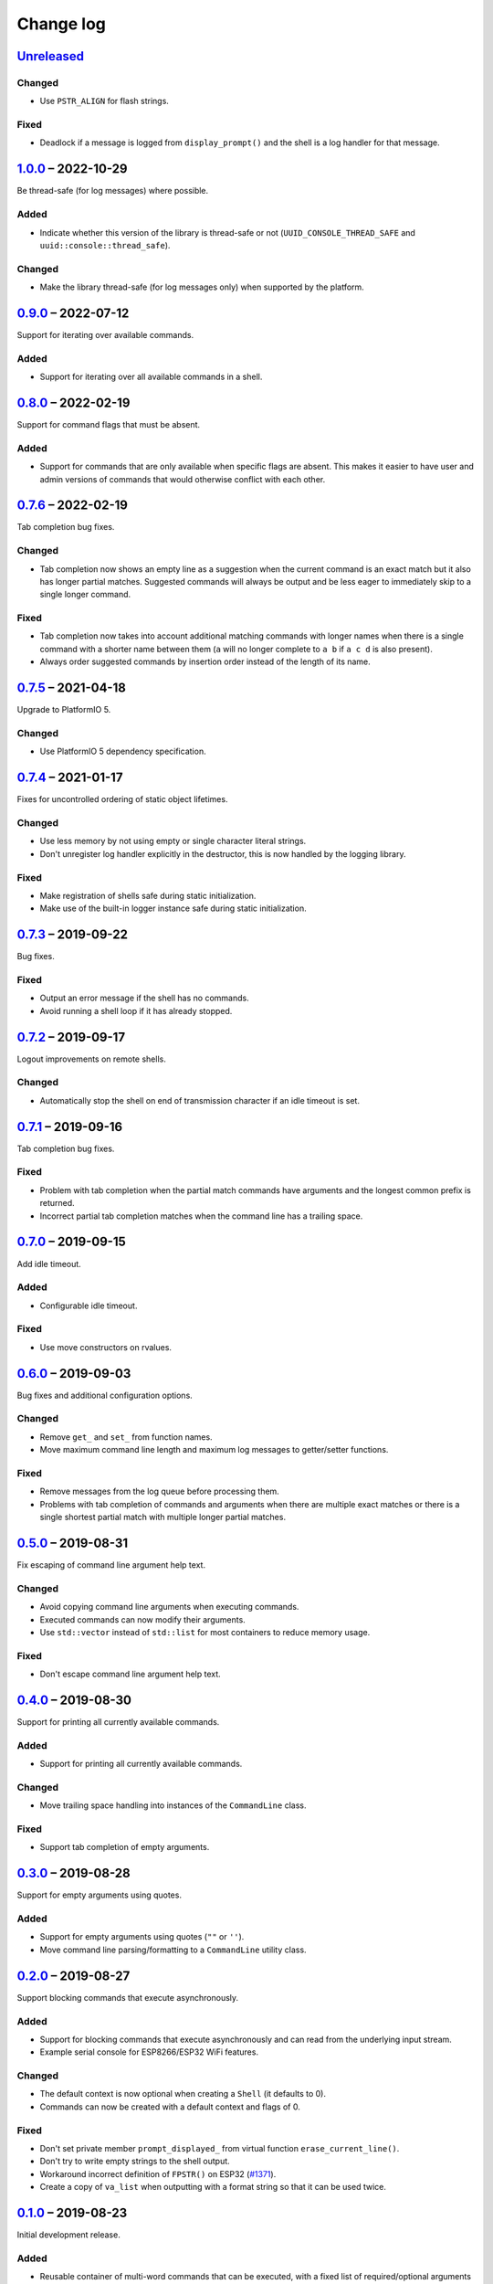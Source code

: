 Change log
==========

Unreleased_
-----------

Changed
~~~~~~~

* Use ``PSTR_ALIGN`` for flash strings.

Fixed
~~~~~

* Deadlock if a message is logged from ``display_prompt()`` and the
  shell is a log handler for that message.

1.0.0_ |--| 2022-10-29
----------------------

Be thread-safe (for log messages) where possible.

Added
~~~~~

* Indicate whether this version of the library is thread-safe or not
  (``UUID_CONSOLE_THREAD_SAFE`` and ``uuid::console::thread_safe``).

Changed
~~~~~~~

* Make the library thread-safe (for log messages only) when supported by
  the platform.

0.9.0_ |--| 2022-07-12
----------------------

Support for iterating over available commands.

Added
~~~~~

* Support for iterating over all available commands in a shell.

0.8.0_ |--| 2022-02-19
----------------------

Support for command flags that must be absent.

Added
~~~~~

* Support for commands that are only available when specific flags are
  absent. This makes it easier to have user and admin versions of
  commands that would otherwise conflict with each other.

0.7.6_ |--| 2022-02-19
----------------------

Tab completion bug fixes.

Changed
~~~~~~~

* Tab completion now shows an empty line as a suggestion when the
  current command is an exact match but it also has longer partial
  matches. Suggested commands will always be output and be less eager
  to immediately skip to a single longer command.

Fixed
~~~~~

* Tab completion now takes into account additional matching commands
  with longer names when there is a single command with a shorter name
  between them (``a`` will no longer complete to ``a b`` if ``a c d`` is
  also present).
* Always order suggested commands by insertion order instead of the
  length of its name.

0.7.5_ |--| 2021-04-18
----------------------

Upgrade to PlatformIO 5.

Changed
~~~~~~~

* Use PlatformIO 5 dependency specification.

0.7.4_ |--| 2021-01-17
----------------------

Fixes for uncontrolled ordering of static object lifetimes.

Changed
~~~~~~~

* Use less memory by not using empty or single character literal
  strings.
* Don't unregister log handler explicitly in the destructor, this is now
  handled by the logging library.

Fixed
~~~~~

* Make registration of shells safe during static initialization.
* Make use of the built-in logger instance safe during static
  initialization.

0.7.3_ |--| 2019-09-22
----------------------

Bug fixes.

Fixed
~~~~~

* Output an error message if the shell has no commands.
* Avoid running a shell loop if it has already stopped.

0.7.2_ |--| 2019-09-17
----------------------

Logout improvements on remote shells.

Changed
~~~~~~~

* Automatically stop the shell on end of transmission character if an
  idle timeout is set.

0.7.1_ |--| 2019-09-16
----------------------

Tab completion bug fixes.

Fixed
~~~~~

* Problem with tab completion when the partial match commands have
  arguments and the longest common prefix is returned.
* Incorrect partial tab completion matches when the command line has a
  trailing space.

0.7.0_ |--| 2019-09-15
----------------------

Add idle timeout.

Added
~~~~~

* Configurable idle timeout.

Fixed
~~~~~

* Use move constructors on rvalues.

0.6.0_ |--| 2019-09-03
----------------------

Bug fixes and additional configuration options.

Changed
~~~~~~~

* Remove ``get_`` and ``set_`` from function names.
* Move maximum command line length and maximum log messages to
  getter/setter functions.

Fixed
~~~~~

* Remove messages from the log queue before processing them.
* Problems with tab completion of commands and arguments when there are
  multiple exact matches or there is a single shortest partial match
  with multiple longer partial matches.

0.5.0_ |--| 2019-08-31
----------------------

Fix escaping of command line argument help text.

Changed
~~~~~~~

* Avoid copying command line arguments when executing commands.
* Executed commands can now modify their arguments.
* Use ``std::vector`` instead of ``std::list`` for most containers to
  reduce memory usage.

Fixed
~~~~~

* Don't escape command line argument help text.

0.4.0_ |--| 2019-08-30
----------------------

Support for printing all currently available commands.

Added
~~~~~

* Support for printing all currently available commands.

Changed
~~~~~~~

* Move trailing space handling into instances of the ``CommandLine``
  class.

Fixed
~~~~~

* Support tab completion of empty arguments.

0.3.0_ |--| 2019-08-28
----------------------

Support for empty arguments using quotes.

Added
~~~~~

* Support for empty arguments using quotes (``""`` or ``''``).
* Move command line parsing/formatting to a ``CommandLine`` utility
  class.

0.2.0_ |--| 2019-08-27
----------------------

Support blocking commands that execute asynchronously.

Added
~~~~~

* Support for blocking commands that execute asynchronously and can
  read from the underlying input stream.
* Example serial console for ESP8266/ESP32 WiFi features.

Changed
~~~~~~~

* The default context is now optional when creating a ``Shell`` (it
  defaults to 0).
* Commands can now be created with a default context and flags of 0.

Fixed
~~~~~

* Don't set private member ``prompt_displayed_`` from virtual function
  ``erase_current_line()``.
* Don't try to write empty strings to the shell output.
* Workaround incorrect definition of ``FPSTR()`` on ESP32
  (`#1371 <https://github.com/espressif/arduino-esp32/issues/1371>`_).
* Create a copy of ``va_list`` when outputting with a format string so
  that it can be used twice.

0.1.0_ |--| 2019-08-23
----------------------

Initial development release.

Added
~~~~~

* Reusable container of multi-word commands that can be executed,
  with a fixed list of required/optional arguments per command.
* Shell context to support multiple layers of commands.
* Shell flags to support multiple access levels.
* Minimal line editing support (backspace, delete word, delete line).
* Text input in the US-ASCII character set.
* Support for entry of spaces in arguments using backslashes or quotes.
* Support for CR, CRLF and LF line endings on input.
* Tab completion for recognised commands/arguments.
* Logging handler to output log messages without interrupting the entry
  of commands at a prompt.
* Password entry prompt.
* Customisable ``Shell`` class:

  * Replaceable prompt text.
  * Optional banner, hostname and context text.
  * Support for the ``^D`` (end of transmission) character with implied
    command execution (e.g. ``logout``).

* Support for ``Stream`` (``Serial``) consoles.
* Loop function to consolidate the execution of all active shells.
* Example serial console for Arduino Digital I/O features.

.. |--| unicode:: U+2013 .. EN DASH

.. _Unreleased: https://github.com/nomis/mcu-uuid-console/compare/1.0.0...HEAD
.. _1.0.0: https://github.com/nomis/mcu-uuid-console/compare/0.9.0...1.0.0
.. _0.9.0: https://github.com/nomis/mcu-uuid-console/compare/0.8.0...0.9.0
.. _0.8.0: https://github.com/nomis/mcu-uuid-console/compare/0.7.6...0.8.0
.. _0.7.6: https://github.com/nomis/mcu-uuid-console/compare/0.7.5...0.7.6
.. _0.7.5: https://github.com/nomis/mcu-uuid-console/compare/0.7.4...0.7.5
.. _0.7.4: https://github.com/nomis/mcu-uuid-console/compare/0.7.3...0.7.4
.. _0.7.3: https://github.com/nomis/mcu-uuid-console/compare/0.7.2...0.7.3
.. _0.7.2: https://github.com/nomis/mcu-uuid-console/compare/0.7.1...0.7.2
.. _0.7.1: https://github.com/nomis/mcu-uuid-console/compare/0.7.0...0.7.1
.. _0.7.0: https://github.com/nomis/mcu-uuid-console/compare/0.6.0...0.7.0
.. _0.6.0: https://github.com/nomis/mcu-uuid-console/compare/0.5.0...0.6.0
.. _0.5.0: https://github.com/nomis/mcu-uuid-console/compare/0.4.0...0.5.0
.. _0.4.0: https://github.com/nomis/mcu-uuid-console/compare/0.3.0...0.4.0
.. _0.3.0: https://github.com/nomis/mcu-uuid-console/compare/0.2.0...0.3.0
.. _0.2.0: https://github.com/nomis/mcu-uuid-console/compare/0.1.0...0.2.0
.. _0.1.0: https://github.com/nomis/mcu-uuid-console/commits/0.1.0

